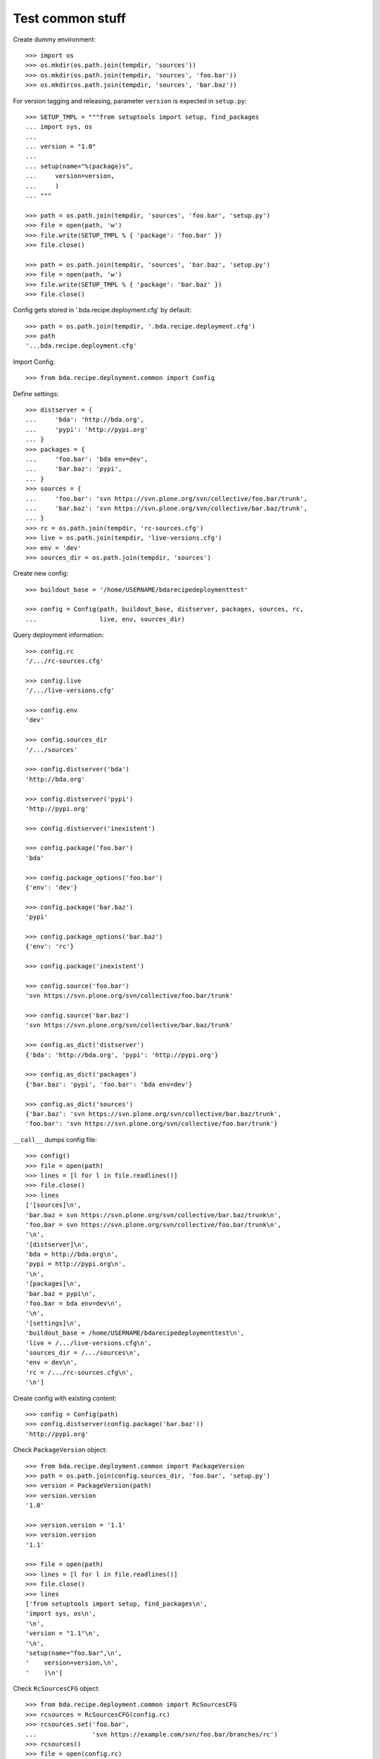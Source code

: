 Test common stuff
=================

Create dummy environment::

    >>> import os
    >>> os.mkdir(os.path.join(tempdir, 'sources'))
    >>> os.mkdir(os.path.join(tempdir, 'sources', 'foo.bar'))
    >>> os.mkdir(os.path.join(tempdir, 'sources', 'bar.baz'))

For version tagging and releasing, parameter ``version`` is expected in
``setup.py``::

    >>> SETUP_TMPL = """from setuptools import setup, find_packages
    ... import sys, os
    ...
    ... version = "1.0"
    ...
    ... setup(name="%(package)s",
    ...     version=version,
    ...     )
    ... """

    >>> path = os.path.join(tempdir, 'sources', 'foo.bar', 'setup.py')
    >>> file = open(path, 'w')
    >>> file.write(SETUP_TMPL % { 'package': 'foo.bar' })
    >>> file.close()

    >>> path = os.path.join(tempdir, 'sources', 'bar.baz', 'setup.py')
    >>> file = open(path, 'w')
    >>> file.write(SETUP_TMPL % { 'package': 'bar.baz' })
    >>> file.close()

Config gets stored in '.bda.recipe.deployment.cfg' by default::

    >>> path = os.path.join(tempdir, '.bda.recipe.deployment.cfg')
    >>> path
    '...bda.recipe.deployment.cfg'

Import Config::

    >>> from bda.recipe.deployment.common import Config

Define settings::

    >>> distserver = {
    ...     'bda': 'http://bda.org',
    ...     'pypi': 'http://pypi.org'
    ... }
    >>> packages = {
    ...     'foo.bar': 'bda env=dev',
    ...     'bar.baz': 'pypi',
    ... }
    >>> sources = {
    ...     'foo.bar': 'svn https://svn.plone.org/svn/collective/foo.bar/trunk',
    ...     'bar.baz': 'svn https://svn.plone.org/svn/collective/bar.baz/trunk',
    ... }
    >>> rc = os.path.join(tempdir, 'rc-sources.cfg')
    >>> live = os.path.join(tempdir, 'live-versions.cfg')
    >>> env = 'dev'
    >>> sources_dir = os.path.join(tempdir, 'sources')

Create new config::

    >>> buildout_base = '/home/USERNAME/bdarecipedeploymenttest'

    >>> config = Config(path, buildout_base, distserver, packages, sources, rc,
    ...                 live, env, sources_dir)

Query deployment information::

    >>> config.rc
    '/.../rc-sources.cfg'

    >>> config.live
    '/.../live-versions.cfg'

    >>> config.env
    'dev'

    >>> config.sources_dir
    '/.../sources'

    >>> config.distserver('bda')
    'http://bda.org'

    >>> config.distserver('pypi')
    'http://pypi.org'

    >>> config.distserver('inexistent')

    >>> config.package('foo.bar')
    'bda'

    >>> config.package_options('foo.bar')
    {'env': 'dev'}

    >>> config.package('bar.baz')
    'pypi'

    >>> config.package_options('bar.baz')
    {'env': 'rc'}

    >>> config.package('inexistent')

    >>> config.source('foo.bar')
    'svn https://svn.plone.org/svn/collective/foo.bar/trunk'

    >>> config.source('bar.baz')
    'svn https://svn.plone.org/svn/collective/bar.baz/trunk'

    >>> config.as_dict('distserver')
    {'bda': 'http://bda.org', 'pypi': 'http://pypi.org'}

    >>> config.as_dict('packages')
    {'bar.baz': 'pypi', 'foo.bar': 'bda env=dev'}

    >>> config.as_dict('sources')
    {'bar.baz': 'svn https://svn.plone.org/svn/collective/bar.baz/trunk',
    'foo.bar': 'svn https://svn.plone.org/svn/collective/foo.bar/trunk'}

``__call__`` dumps config file::

    >>> config()
    >>> file = open(path)
    >>> lines = [l for l in file.readlines()]
    >>> file.close()
    >>> lines
    ['[sources]\n',
    'bar.baz = svn https://svn.plone.org/svn/collective/bar.baz/trunk\n',
    'foo.bar = svn https://svn.plone.org/svn/collective/foo.bar/trunk\n',
    '\n',
    '[distserver]\n',
    'bda = http://bda.org\n',
    'pypi = http://pypi.org\n',
    '\n',
    '[packages]\n',
    'bar.baz = pypi\n',
    'foo.bar = bda env=dev\n',
    '\n',
    '[settings]\n',
    'buildout_base = /home/USERNAME/bdarecipedeploymenttest\n',
    'live = /.../live-versions.cfg\n',
    'sources_dir = /.../sources\n',
    'env = dev\n',
    'rc = /.../rc-sources.cfg\n',
    '\n']


Create config with existing content::

    >>> config = Config(path)
    >>> config.distserver(config.package('bar.baz'))
    'http://pypi.org'

Check ``PackageVersion`` object::

    >>> from bda.recipe.deployment.common import PackageVersion
    >>> path = os.path.join(config.sources_dir, 'foo.bar', 'setup.py')
    >>> version = PackageVersion(path)
    >>> version.version
    '1.0'

    >>> version.version = '1.1'
    >>> version.version
    '1.1'

    >>> file = open(path)
    >>> lines = [l for l in file.readlines()]
    >>> file.close()
    >>> lines
    ['from setuptools import setup, find_packages\n',
    'import sys, os\n',
    '\n',
    'version = "1.1"\n',
    '\n',
    'setup(name="foo.bar",\n',
    '    version=version,\n',
    '    )\n']

Check ``RcSourcesCFG`` object::

    >>> from bda.recipe.deployment.common import RcSourcesCFG
    >>> rcsources = RcSourcesCFG(config.rc)
    >>> rcsources.set('foo.bar',
    ...               'svn https://example.com/svn/foo.bar/branches/rc')
    >>> rcsources()
    >>> file = open(config.rc)
    >>> lines = [l for l in file.readlines()]
    >>> file.close()
    >>> lines
    ['[sources]\n',
    'foo.bar = svn https://example.com/svn/foo.bar/branches/rc\n',
    '\n']

    >>> os.remove(config.rc)

Check ``LiveVersionsCFG`` object::

    >>> from bda.recipe.deployment.common import LiveVersionsCFG
    >>> versions = LiveVersionsCFG(config.live)
    >>> versions.set('foo.bar', '1.1')
    >>> versions()
    >>> file = open(config.live)
    >>> lines = [l for l in file.readlines()]
    >>> file.close()
    >>> lines
    ['[versions]\n',
    'foo.bar = 1.1\n',
    '\n']

    >>> os.remove(config.live)

Check ``ReleaseCFG`` object::

    >>> from bda.recipe.deployment.common import ReleaseCFG
    >>> path = os.path.join(tempdir, '.releasecfg')
    >>> releaserc = ReleaseCFG(path)
    >>> releaserc.set('pypi', 'mustermann', 'secret')
    >>> releaserc.get('pypi')
    ('mustermann', 'secret')

    >>> releaserc()
    >>> file = open(path)
    >>> lines = [l for l in file.readlines()]
    >>> file.close()
    >>> lines
    ['[pypi]\n',
    'username = mustermann\n',
    'password = secret\n',
    '\n']

Test ``DeploymentPackage`` object::

    >>> from bda.recipe.deployment.common import DeploymentPackage
    >>> package = DeploymentPackage(config, 'foo.bar')

Environment checks::

    >>> config.env
    'dev'

    >>> config.config.set('settings', 'env', 'dev')

Check some base stuff of DeploymentPackage::

    >>> package.package_path
    '/.../sources/foo.bar'

    >>> package.version
    '1.1'

    >>> package.connector_name
    'svn'

    >>> package.dist_server
    'http://bda.org'

    >>> package.package_uri
    'https://svn.plone.org/svn/collective/foo.bar/trunk'

    >>> connector = package.connector
    >>> connector
    <bda.recipe.deployment.svn.SVNConnector object at ...>
    
Cleanup::

    >>> import shutil
    >>> shutil.rmtree(os.path.join(tempdir, 'sources'))
    